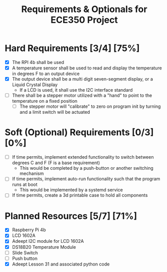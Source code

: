 #+TITLE: Requirements & Optionals for ECE350 Project

* Hard Requirements [3/4] [75%]
 - [X] The RPI 4b shall be used
 - [X] A temperature sensor shall be used to read and display the temperature in degrees F to an output device
 - [X] The output device shall be a multi digit seven-segment display, or a Liquid Crystal Display
   - If a LCD is used, it shall use the I2C interface standard
 - [ ] There shall be a stepper motor utilized with a "hand" to point to the temperature on a fixed position
   - [ ] The stepper motor will "calibrate" to zero on program init by turning and a limit switch will be actuated

* Soft (Optional) Requirements [0/3] [0%]
 - [ ] If time permits, implement extended functionality to switch between degrees C and F (F is a base requirement)
   - This would be completed by a push-button or another switching mechanism
 - [ ] If time permits, implement auto-run functionality such that the program runs at boot
   - This would be implemented by a systemd service
 - [ ] If time permits, create a 3d printable case to hold all components

* Planned Resources [5/7] [71%]
- [X] Raspberry Pi 4b
- [X] LCD 1602A
- [X] Adeept I2C module for LCD 1602A
- [X] DS18B20 Temperature Module
- [ ] Slide Switch
- [ ] Push button
- [X] Adeept Lesson 31 and associated python code
